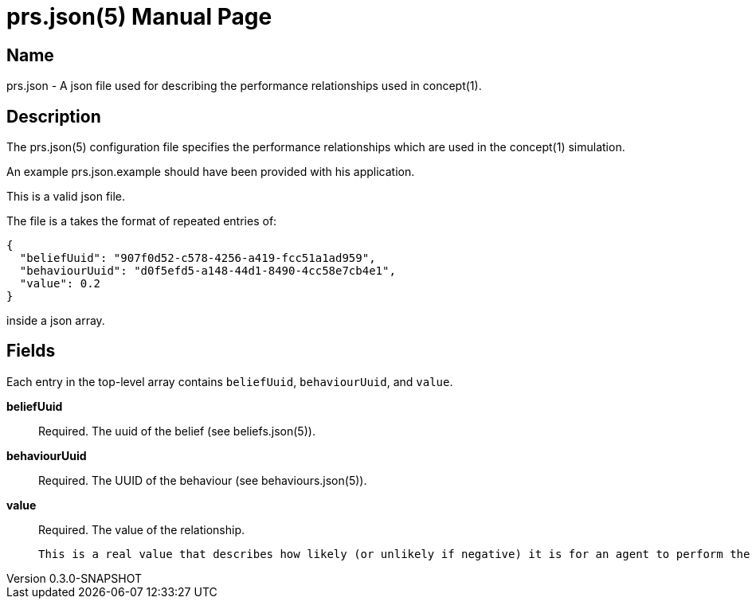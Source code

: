 = prs.json(5)
Robert Greener
v0.3.0-SNAPSHOT
:doctype: manpage
:manmanual: Concepts Manual
:mansource: prs
:man-linkstyle: pass:[blue R < >]

== Name

prs.json - A json file used for describing the performance relationships used in concept(1).

== Description

The prs.json(5) configuration file specifies the performance relationships which are used in the concept(1) simulation.

An example prs.json.example should have been provided with his application.

This is a valid json file.

The file is a takes the format of repeated entries of:

----
{
  "beliefUuid": "907f0d52-c578-4256-a419-fcc51a1ad959",
  "behaviourUuid": "d0f5efd5-a148-44d1-8490-4cc58e7cb4e1",
  "value": 0.2
}
----

inside a json array.

== Fields

Each entry in the top-level array contains `beliefUuid`, `behaviourUuid`, and `value`.

*beliefUuid*::
    Required.
    The uuid of the belief (see beliefs.json(5)).

*behaviourUuid*::
    Required.
    The UUID of the behaviour (see behaviours.json(5)).

*value*::
    Required.
    The value of the relationship.

    This is a real value that describes how likely (or unlikely if negative) it is for an agent to perform the behaviour, given that they hold the belief.